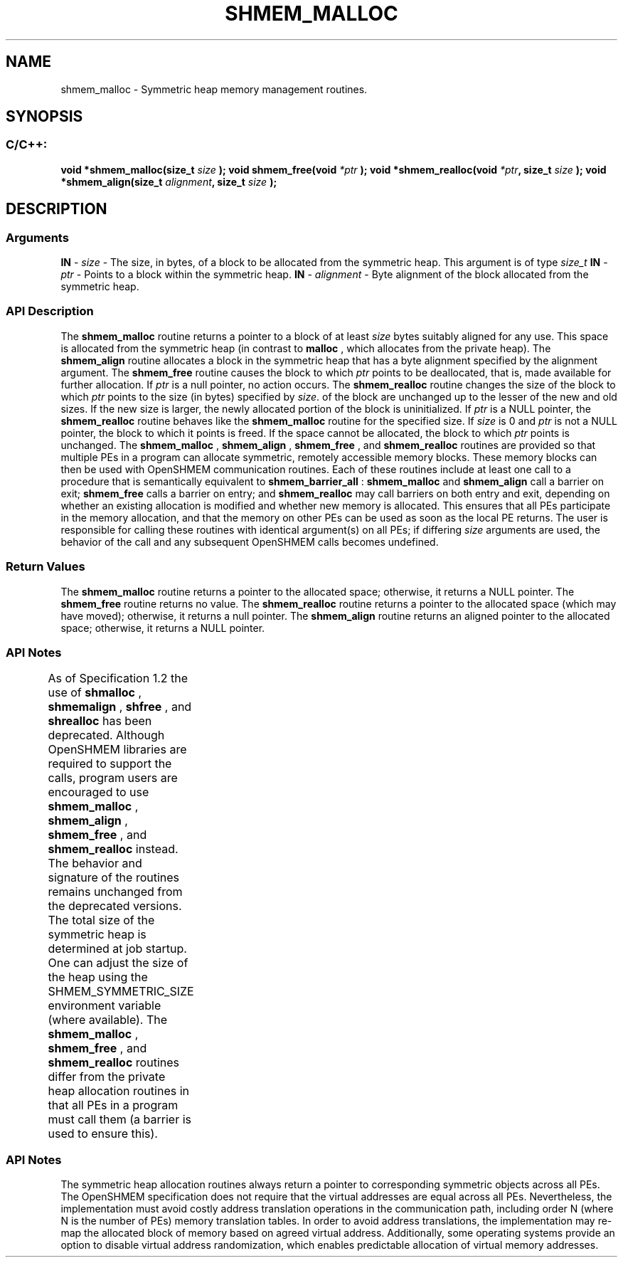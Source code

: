 .TH SHMEM_MALLOC 3 "Open Source Software Solutions, Inc.""OpenSHMEM Library Documentation"
./ sectionStart
.SH NAME
shmem_malloc \- 
Symmetric heap memory management routines.
./ sectionEnd
./ sectionStart
.SH   SYNOPSIS
./ sectionEnd
./ sectionStart
.SS C/C++:
.B void
.B *shmem_malloc(size_t
.I size
.B );
.B void
.B shmem_free(void
.I *ptr
.B );
.B void
.B *shmem_realloc(void
.IB "*ptr" ,
.B size_t
.I size
.B );
.B void
.B *shmem_align(size_t
.IB "alignment" ,
.B size_t
.I size
.B );
./ sectionEnd
./ sectionStart
.SH DESCRIPTION
.SS Arguments
.BR "IN " -
.I size
- The size, in bytes, of a block to be
allocated from the symmetric heap. This argument is of type 
.I size\_t
.BR "IN " -
.I ptr
- Points to a block within the symmetric heap.
.BR "IN " -
.I alignment
- Byte alignment of the block allocated from the
symmetric heap.
./ sectionEnd
./ sectionStart
.SS API Description
The 
.B shmem\_malloc
routine returns a pointer to a block of at least
.I size
bytes suitably aligned for any use. This space is allocated from the
symmetric heap (in contrast to 
.B malloc
, which allocates from the private
heap).
The 
.B shmem\_align
routine allocates a block in the symmetric heap that has
a byte alignment specified by the alignment argument.
The 
.B shmem\_free
routine causes the block to which 
.I ptr
points to be
deallocated, that is, made available for further allocation. If 
.I ptr
is a
null pointer, no action occurs. 
The 
.B shmem\_realloc
routine changes the size of the block to which
.I ptr
points to the size (in bytes) specified by 
.IR "size" .
. The contents
of the block are unchanged up to the lesser of the new and old sizes. If the new
size is larger, the newly allocated portion of the block is
uninitialized. If 
.I ptr
is a NULL pointer, the
.B shmem\_realloc
routine behaves like the 
.B shmem\_malloc
routine for
the specified size. If 
.I size
is 0 and 
.I ptr
is not a
NULL pointer, the block to which it points is freed. If the space cannot
be allocated, the block to which 
.I ptr
points is unchanged.
The 
.B shmem\_malloc
, 
.B shmem\_align
, 
.B shmem\_free
, and 
.B shmem\_realloc
routines
are provided so that multiple PEs in a program can allocate symmetric,
remotely accessible memory blocks. These memory blocks can then be used with
OpenSHMEM communication routines. Each of these routines include at least one
call to a procedure that is semantically equivalent to 
.B shmem\_barrier\_all
:
.B shmem\_malloc
and 
.B shmem\_align
call a
barrier on exit; 
.B shmem\_free
calls a barrier on entry; and
.B shmem\_realloc
may call barriers on both entry and exit, depending on
whether an existing allocation is modified and whether new memory is allocated.
This ensures that all
PEs participate in the memory allocation, and that the memory on other
PEs can be used as soon as the local PE returns. The user is
responsible for calling these routines with identical argument(s) on all
PEs; if differing 
.I size
arguments are used, the behavior of the call
and any subsequent OpenSHMEM calls becomes undefined.
./ sectionEnd
./ sectionStart
.SS Return Values
The 
.B shmem\_malloc
routine returns a pointer to the allocated space;
otherwise, it returns a NULL pointer.
The 
.B shmem\_free
routine returns no value.
The 
.B shmem\_realloc
routine returns a pointer to the allocated space
(which may have moved); otherwise, it returns a null pointer.
The 
.B shmem\_align
routine returns an aligned pointer to the allocated
space; otherwise, it returns a NULL pointer.
./ sectionEnd
./ sectionStart
.SS API Notes
As of Specification 1.2 the use of 
.B shmalloc
, 
.B shmemalign
,
.B shfree
, and 
.B shrealloc
has been deprecated. Although OpenSHMEM
libraries are required to support the calls, program users are encouraged to use
.B shmem\_malloc
, 
.B shmem\_align
, 
.B shmem\_free
, and
.B shmem\_realloc
instead. The behavior and signature of the routines
remains unchanged from the deprecated versions.
The total size of the symmetric heap is determined at job startup. One can
adjust the size of the heap using the SHMEM\_SYMMETRIC\_SIZE environment
variable (where available).
The 
.B shmem\_malloc
, 
.B shmem\_free
, and 
.B shmem\_realloc
routines
differ from the private heap allocation routines in that all PEs in a
program must call them (a barrier is used to ensure this).
./ sectionEnd
		
./ sectionStart
.SS API Notes
The symmetric heap allocation routines always return a pointer to corresponding
symmetric objects across all PEs. The OpenSHMEM specification does not
require that the virtual addresses are equal across all PEs. Nevertheless,
the implementation must avoid costly address translation operations in the
communication path, including order N (where N is the number of PEs)
memory translation tables. In order to avoid address translations, the
implementation may re-map the allocated block of memory based on agreed virtual
address. Additionally, some operating systems provide an option to disable
virtual address randomization, which enables predictable allocation of virtual
memory addresses.
./ sectionEnd
